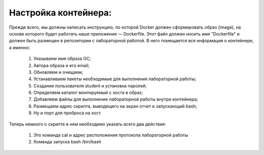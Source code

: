 Настройка контейнера: 
^^^^^^^^^^^^^^^^^^^^^^^^^^^^^^^^^^^^^^^^^^^^^^^^^

Прежде всего, мы должны написать инструкцию, по которой Docker должен сформировать образ (image), на основе которого будет работать наше приложение — Dockerfile. Этот файл должен носить имя "Dockerfile" и должен быть размещен в репозитории с лабораторной работой. В него помещается вся информация о контейнере, а именно:

    1) Указываем имя образа ОС;
    2) Автора образа и его email;
    3) Обновляем и очищаем;
    4) Устанавливаем пакеты необходимые для выполнения лабораторной работы;
    5) Создание пользователя student и установка паролей;
    6) Определяем каталог монтируемый с хоста в образ;
    7) Добавляем файлы для выполнение лабораторной работы внутри контейнера;
    8) Размещаем адрес скрипта, выводящего на экран отчет и запускающий bash;
    9) Ну и порт для проброса на хост.
  
Теперь немного о скрипте в нем необходимо указать всего два действия:
  
    1) Это команда cat и адрес расположения протокола лабораторной работы
    2) Команда запуска bash /bin/bash
  
  
